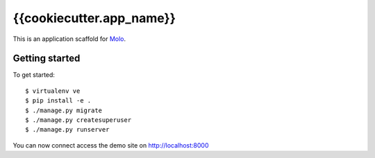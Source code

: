 {{cookiecutter.app_name}}
=========================

This is an application scaffold for Molo_.

Getting started
---------------

To get started::

    $ virtualenv ve
    $ pip install -e .
    $ ./manage.py migrate
    $ ./manage.py createsuperuser
    $ ./manage.py runserver

You can now connect access the demo site on http://localhost:8000


.. _Molo: https://molo.readthedocs.org
